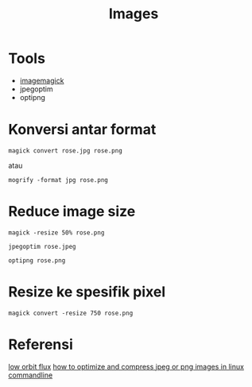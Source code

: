 #+startup: overview
#+title: Images

* Tools

- [[https://imagemagick.org/script/convert.php][imagemagick]]
- jpegoptim
- optipng     

* Konversi antar format

: magick convert rose.jpg rose.png

atau

: mogrify -format jpg rose.png

* Reduce image size

: magick -resize 50% rose.png

: jpegoptim rose.jpeg

: optipng rose.png

* Resize ke spesifik pixel

: magick convert -resize 750 rose.png

* Referensi

[[https://low-orbit.net/arch-linux-jpg-to-png][low orbit flux]]
[[https://www.tecmint.com/optimize-and-compress-jpeg-or-png-batch-images-linux-commandline/][how to optimize and compress jpeg or png images in linux commandline]]

